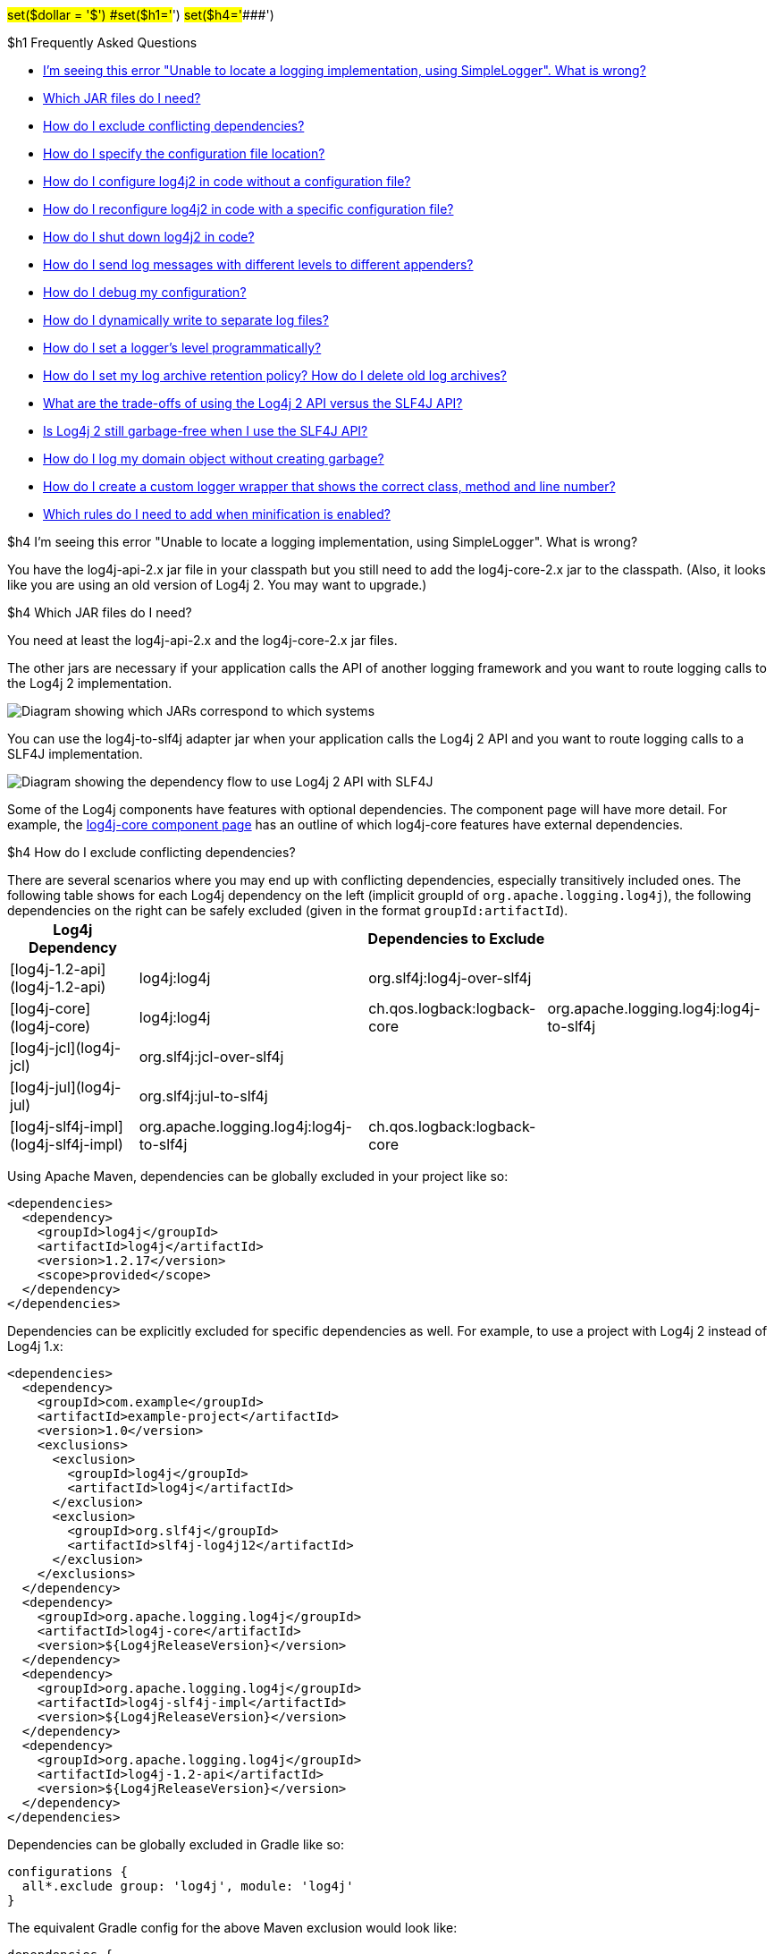 // vim: set syn=markdown :

////
Licensed to the Apache Software Foundation (ASF) under one or more
    contributor license agreements.  See the NOTICE file distributed with
    this work for additional information regarding copyright ownership.
    The ASF licenses this file to You under the Apache License, Version 2.0
    (the "License"); you may not use this file except in compliance with
    the License.  You may obtain a copy of the License at

         http://www.apache.org/licenses/LICENSE-2.0

    Unless required by applicable law or agreed to in writing, software
    distributed under the License is distributed on an "AS IS" BASIS,
    WITHOUT WARRANTIES OR CONDITIONS OF ANY KIND, either express or implied.
    See the License for the specific language governing permissions and
    limitations under the License.
////

#set($dollar = '$') #set($h1='#') #set($h4='####')

$h1 Frequently Asked Questions

* <<missing_core,I'm seeing this error "Unable to locate a logging implementation, using SimpleLogger".
What is wrong?>>
* <<which_jars,Which JAR files do I need?>>
* <<exclusions,How do I exclude conflicting dependencies?>>
* <<config_location,How do I specify the configuration file location?>>
* <<config_from_code,How do I configure log4j2 in code without a configuration file?>>
* <<reconfig_from_code,How do I reconfigure log4j2 in code with a specific configuration file?>>
* <<shutdown,How do I shut down log4j2 in code?>>
* <<config_sep_appender_level,How do I send log messages with different levels to different appenders?>>
* <<troubleshooting,How do I debug my configuration?>>
* <<separate_log_files,How do I dynamically write to separate log files?>>
* <<reconfig_level_from_code,How do I set a logger's level programmatically?>>
* <<retention,How do I set my log archive retention policy?
How do I delete old log archives?>>
* <<api-tradeoffs,What are the trade-offs of using the Log4j 2 API versus the SLF4J API?>>
* <<gc-free-slf4j,Is Log4j 2 still garbage-free when I use the SLF4J API?>>
* <<gc-free-domain-object,How do I log my domain object without creating garbage?>>
* <<logger-wrapper,How do I create a custom logger wrapper that shows the correct class, method and line number?>>
* <<proguard-rules,Which rules do I need to add when minification is enabled?>>

+++<a name="missing_core">++++++</a>+++

$h4 I'm seeing this error "Unable to locate a logging implementation, using SimpleLogger".
What is wrong?

You have the log4j-api-2.x jar file in your classpath but you still need to add the log4j-core-2.x jar to the classpath.
(Also, it looks like you are using an old version of Log4j 2.
You may want to upgrade.)

+++<a name="which_jars">++++++</a>+++

$h4 Which JAR files do I need?

You need at least the log4j-api-2.x and the log4j-core-2.x jar files.

The other jars are necessary if your application calls the API of another logging framework and you want to route logging calls to the Log4j 2 implementation.

image::images/whichjar-2.x.png[Diagram showing which JARs correspond to which systems]

+++<a name="which_jars_log4j-to-slf4j">++++++</a>+++ You can use the log4j-to-slf4j adapter jar when your application calls the Log4j 2 API and you want to route logging calls to a SLF4J implementation.

image::images/whichjar-slf4j-2.x.png[Diagram showing the dependency flow to use Log4j 2 API with SLF4J]

Some of the Log4j components have features with optional dependencies.
The component page will have more detail.
For example, the link:log4j-core/index.html[log4j-core component page] has an outline of which log4j-core features have external dependencies.

+++<a name="exclusions">++++++</a>+++

$h4 How do I exclude conflicting dependencies?

There are several scenarios where you may end up with conflicting dependencies, especially transitively included ones.
The following table shows for each Log4j dependency on the left (implicit groupId of `org.apache.logging.log4j`), the following dependencies on the right can be safely excluded (given in the format `groupId:artifactId`).+++<table class="table table-bordered">++++++<tr>++++++<th>+++Log4j Dependency+++</th>+++
    +++<th colspan="3">+++Dependencies to Exclude+++</th>++++++</tr>+++
  +++<tr>++++++<td>+++[log4j-1.2-api](log4j-1.2-api)+++</td>+++
    +++<td>+++log4j:log4j+++</td>+++
    +++<td>+++org.slf4j:log4j-over-slf4j+++</td>+++
    +++<td>++++++</td>++++++</tr>+++
  +++<tr>++++++<td>+++[log4j-core](log4j-core)+++</td>+++
    +++<td>+++log4j:log4j+++</td>+++
    +++<td>+++ch.qos.logback:logback-core+++</td>+++
    +++<td>+++org.apache.logging.log4j:log4j-to-slf4j+++</td>++++++</tr>+++
  +++<tr>++++++<td>+++[log4j-jcl](log4j-jcl)+++</td>+++
    +++<td>+++org.slf4j:jcl-over-slf4j+++</td>+++
    +++<td>++++++</td>+++
    +++<td>++++++</td>++++++</tr>+++
  +++<tr>++++++<td>+++[log4j-jul](log4j-jul)+++</td>+++
    +++<td>+++org.slf4j:jul-to-slf4j+++</td>+++
    +++<td>++++++</td>+++
    +++<td>++++++</td>++++++</tr>+++
  +++<tr>++++++<td>+++[log4j-slf4j-impl](log4j-slf4j-impl)+++</td>+++
    +++<td>+++org.apache.logging.log4j:log4j-to-slf4j+++</td>+++
    +++<td>+++ch.qos.logback:logback-core+++</td>+++
    +++<td>++++++</td>++++++</tr>++++++</table>+++

Using Apache Maven, dependencies can be globally excluded in your project like so:

----
<dependencies>
  <dependency>
    <groupId>log4j</groupId>
    <artifactId>log4j</artifactId>
    <version>1.2.17</version>
    <scope>provided</scope>
  </dependency>
</dependencies>
----

Dependencies can be explicitly excluded for specific dependencies as well.
For example, to use a project with Log4j 2 instead of Log4j 1.x:

----
<dependencies>
  <dependency>
    <groupId>com.example</groupId>
    <artifactId>example-project</artifactId>
    <version>1.0</version>
    <exclusions>
      <exclusion>
        <groupId>log4j</groupId>
        <artifactId>log4j</artifactId>
      </exclusion>
      <exclusion>
        <groupId>org.slf4j</groupId>
        <artifactId>slf4j-log4j12</artifactId>
      </exclusion>
    </exclusions>
  </dependency>
  <dependency>
    <groupId>org.apache.logging.log4j</groupId>
    <artifactId>log4j-core</artifactId>
    <version>${Log4jReleaseVersion}</version>
  </dependency>
  <dependency>
    <groupId>org.apache.logging.log4j</groupId>
    <artifactId>log4j-slf4j-impl</artifactId>
    <version>${Log4jReleaseVersion}</version>
  </dependency>
  <dependency>
    <groupId>org.apache.logging.log4j</groupId>
    <artifactId>log4j-1.2-api</artifactId>
    <version>${Log4jReleaseVersion}</version>
  </dependency>
</dependencies>
----

Dependencies can be globally excluded in Gradle like so:

----
configurations {
  all*.exclude group: 'log4j', module: 'log4j'
}
----

The equivalent Gradle config for the above Maven exclusion would look like:

----
dependencies {
  compile('com.example:example-project:1.0') {
    exclude group: 'log4j', module: 'log4j'
    exclude group: 'org.slf4j', module: 'slf4j-log4j12'
  }
  compile('org.apache.logging.log4j:log4j-core:${Log4jReleaseVersion}')
  compile('org.apache.logging.log4j:log4j-slf4j-impl:${Log4jReleaseVersion}')
  compile('org.apache.logging.log4j:log4j-1.2-api:${Log4jReleaseVersion}')
}
----

+++<a name="config_location">++++++</a>+++

$h4 How do I specify the configuration file location?

By default, Log4j looks for a configuration file named *log4j2.xml* (not log4j.xml) in the classpath.

You can also specify the full path of the configuration file with this system property: `-Dlog4j.configurationFile=path/to/log4j2.xml`

That property can also be included in a classpath resource file named `log4j2.component.properties`.

Web applications can specify the Log4j configuration file location with a servlet context parameter.
See http://logging.apache.org/log4j/2.x/manual/webapp.html#ContextParams[this section] of the Using Log4j 2 in Web Applications manual page.

+++<a name="config_from_code">++++++</a>+++

$h4 How do I configure log4j2 in code without a configuration file?

Starting with version 2.4, Log4j 2 provides an xref:manual/customconfig.adoc[API for programmatic configuration] The new link:log4j-core/apidocs/org/apache/logging/log4j/core/config/builder/api/ConfigurationBuilder.html[`ConfigurationBuilder` API] allows you to create Configurations in code by constructing component definitions without requiring you to know about the internals of actual configuration objects like Loggers and Appenders.

+++<a name="reconfig_from_code">++++++</a>+++

$h4 How do I reconfigure log4j2 in code with a specific configuration file?

See the below example.
Be aware that this LoggerContext class is not part of the public API so your code may break with any minor release.

----
// import org.apache.logging.log4j.core.LoggerContext;

LoggerContext context = (org.apache.logging.log4j.core.LoggerContext) LogManager.getContext(false);
File file = new File("path/to/a/different/log4j2.xml");

// this will force a reconfiguration
context.setConfigLocation(file.toURI());
----

+++<a name="shutdown">++++++</a>+++

$h4 How do I shut down log4j2 in code?

Normally there is no need to do this manually.
Each `LoggerContext` registers a shutdown hook that takes care of releasing resources when the JVM exits (unless system property `log4j.shutdownHookEnabled` is set to `false`).
Web applications should include the log4j-web module in their classpath which disables the shutdown hook but instead cleans up log4j resources when the web application is stopped.

However, if you need to manually shut down Log4j, you can do so as in the below example.
Note that there is an optional parameter for specifying which `LoggerContext` to shut down.

----
import org.apache.logging.log4j.LogManager;

// ...

LogManager.shutdown();
----

+++<a name="config_sep_appender_level">++++++</a>+++

$h4 How do I send log messages with different levels to different appenders?
You don't need to declare separate loggers to achieve this.
You can set the logging level on the `AppenderRef` element.

----
<?xml version="1.0" encoding="UTF-8"?>
<Configuration status="WARN">
  <Appenders>
    <File name="file" fileName="app.log">
      <PatternLayout>
        <Pattern>%d %p %c{1.} [%t] %m %ex%n</Pattern>
      </PatternLayout>
    </File>
    <Console name="STDOUT" target="SYSTEM_OUT">
      <PatternLayout pattern="%m%n"/>
    </Console>
  </Appenders>
  <Loggers>
    <Root level="trace">
      <AppenderRef ref="file" level="DEBUG"/>
      <AppenderRef ref="STDOUT" level="INFO"/>
    </Root>
  </Loggers>
</Configuration>
----

+++<a name="troubleshooting">++++++</a>+++

$h4 How do I debug my configuration?

First, make sure you have <<which_jars,the right jar files>> on your classpath.
You need at least log4j-api and log4j-core.

Next, check the name of your configuration file.
By default, log4j2 will look for a configuration file named `log4j2.xml` on the classpath.
Note the "2" in the file name!
(See the xref:manual/configuration.html#AutomaticConfiguration[configuration manual page] for more details.)

*From log4j-2.9 onward*

From log4j-2.9 onward, log4j2 will print all internal logging to the console if system property `log4j2.debug` is either defined empty or its value equals to `true` (ignoring case).

*Prior to log4j-2.9*

Prior to log4j-2.9, there are two places where internal logging can be controlled:

If the configuration file is found correctly, log4j2 internal status logging can be controlled by setting `<Configuration status="trace">` in the configuration file.
This will display detailed log4j2-internal log statements on the console about what happens during the configuration process.
This may be useful to trouble-shoot configuration issues.
By default the status logger level is WARN, so you only see notifications when there is a problem.

If the configuration file is not found correctly, you can still enable log4j2 internal status logging by setting system property `-Dorg.apache.logging.log4j.simplelog.StatusLogger.level=TRACE`.

+++<a name="separate_log_files">++++++</a>+++

$h4 How do I dynamically write to separate log files?

Look at the http://logging.apache.org/log4j/2.x/manual/appenders.html#RoutingAppender[RoutingAppender].
You can define multiple routes in the configuration, and put values in the `ThreadContext` map that determine which log file subsequent events in this thread get logged to.

You can use the `ThreadContext` map value to determine the log file name.

----
<Routing name="Routing">
  <Routes pattern="${dollar}${dollar}{ctx:ROUTINGKEY}">

    <!-- This route is chosen if ThreadContext has value 'special' for key ROUTINGKEY. -->
    <Route key="special">
      <RollingFile name="Rolling-${dollar}{ctx:ROUTINGKEY}" fileName="logs/special-${dollar}{ctx:ROUTINGKEY}.log"
	filePattern="./logs/${dollar}{date:yyyy-MM}/${dollar}{ctx:ROUTINGKEY}-special-%d{yyyy-MM-dd}-%i.log.gz">
	<PatternLayout>
	  <pattern>%d{ISO8601} [%t] %p %c{3} - %m%n</pattern>
	</PatternLayout>
	<Policies>
	  <TimeBasedTriggeringPolicy interval="6" modulate="true" />
          <SizeBasedTriggeringPolicy size="10 MB" />
	</Policies>
      </RollingFile>
    </Route>

    <!-- This route is chosen if ThreadContext has no value for key ROUTINGKEY. -->
    <Route key="$${dollar}{ctx:ROUTINGKEY}">
      <RollingFile name="Rolling-default" fileName="logs/default.log"
	filePattern="./logs/${dollar}{date:yyyy-MM}/default-%d{yyyy-MM-dd}-%i.log.gz">
        <PatternLayout>
	  <pattern>%d{ISO8601} [%t] %p %c{3} - %m%n</pattern>
        </PatternLayout>
        <Policies>
          <TimeBasedTriggeringPolicy interval="6" modulate="true" />
          <SizeBasedTriggeringPolicy size="10 MB" />
        </Policies>
      </RollingFile>
    </Route>

    <!-- This route is chosen if ThreadContext has a value for ROUTINGKEY
         (other than the value 'special' which had its own route above).
         The value dynamically determines the name of the log file. -->
    <Route>
      <RollingFile name="Rolling-${dollar}{ctx:ROUTINGKEY}" fileName="logs/other-${dollar}{ctx:ROUTINGKEY}.log"
	filePattern="./logs/${dollar}{date:yyyy-MM}/${dollar}{ctx:ROUTINGKEY}-other-%d{yyyy-MM-dd}-%i.log.gz">
	<PatternLayout>
	  <pattern>%d{ISO8601} [%t] %p %c{3} - %m%n</pattern>
	</PatternLayout>
	<Policies>
	  <TimeBasedTriggeringPolicy interval="6" modulate="true" />
	  <SizeBasedTriggeringPolicy size="10 MB" />
	</Policies>
      </RollingFile>
    </Route>
  </Routes>
</Routing>
----

+++<a name="reconfig_level_from_code">++++++</a>+++

$h4 How do I set a logger's level programmatically?

You can set a logger's level with the class link:log4j-core/apidocs/org/apache/logging/log4j/core/config/Configurator.html[`Configurator`] from Log4j Core.
Be aware that the `Configurator` class is not part of the public API.

----
// org.apache.logging.log4j.core.config.Configurator;

Configurator.setLevel("com.example.Foo", Level.DEBUG);

// You can also set the root logger:
Configurator.setRootLevel(Level.DEBUG);
----

+++<a name="retention">++++++</a>+++

$h4 How do I set my log archive retention policy?
How do I delete old log archives?

The `DefaultRolloverStrategy` of the Rolling File appender (and Rolling Random Access File appender) supports a xref:manual/appenders.adoc#CustomDeleteOnRollover[Delete] element.

Starting at a specified base directory, you can delete all files for which some condition holds true, for example all files that match a given file name pattern and are older than some number of days.
More complex conditions are possible, and if the built-in conditions are not sufficient, users can provide custom conditions by creating xref:manual/appenders.adoc#DeletePathCondition[plugin conditions] or by writing a xref:manual/appenders.adoc#ScriptCondition[script condition].

+++<a name="api-tradeoffs">++++++</a>+++

$h4 What are the trade-offs of using the Log4j 2 API versus the SLF4J API?

The Log4j 2 API and SLF4J have a lot in common.
They both share the objective of cleanly separating the logging API from the implementation.
We believe that the Log4j 2 API can help make your application more performant while offering more functionality and more flexibility.

There may be a concern that using the Log4j 2 API will tightly couple your application to Log4j 2.
This is not the case: applications coded to the Log4j 2 API always have the option to use any SLF4J-compliant library as their logging implementation with the log4j-to-slf4j adapter.
See the <<which_jars_log4j-to-slf4j,which jars>> FAQ entry for details.

There are several advantages to using the Log4j 2 API:

* SLF4J forces your application to log Strings.
The Log4j 2 API supports logging any CharSequence if you want to log text, but also supports logging any Object as is.
It is the responsibility of the logging _implementation_ to handle this object, and we consider it a design mistake to limit applications to logging Strings.
* The Log4j 2 API offers support for logging xref:manual/messages.adoc[Message objects].
Messages allow support for interesting and complex constructs to be passed through the logging system and be efficiently manipulated.
Users are free to create their own Message types and write custom Layouts, Filters and Lookups to manipulate them.
* The Log4j 2 API has support for Java 8 xref:manual/api.adoc#LambdaSupport[lambda expressions].
* The Log4j 2 API has better support for xref:manual/garbagefree.adoc[garbage-free logging]: it avoids creating vararg arrays and avoids creating Strings when logging CharSequence objects.

+++<a name="gc-free-slf4j">++++++</a>+++

$h4 Is Log4j 2 still garbage-free when I use the SLF4J API?

Yes, the log4j-slf4j-impl binding (together with log4j-core) implements the `org.slf4j.Logger` methods to be GC-free.
However, bear in mind that there are some limitations:

The SLF4J API only offers up to two parameters for a parameterized message.
More than that uses varargs which creates a temporary object for the parameter array.
The Log4j 2.6 API has methods for up to ten unrolled parameters.

Another consideration is that the SLF4J API forces your application to log Strings.
Log4j 2 API lets you log any java.lang.CharSequence, and even any Objects.
Log4j can log any Object that implements `java.lang.CharSequence` or `org.apache.logging.log4j.util.StringBuilderFormattable` without creating garbage.

The https://www.slf4j.org/api/org/slf4j/spi/LocationAwareLogger.html#log-org.slf4j.Marker-java.lang.String-int-java.lang.String-java.lang.Object:A-java.lang.Throwable-[`org.slf4j.spi.LocationAwareLogger::log`] method is not yet implemented in a garbage-free manner in the log4j-slf4j-impl binding.
It creates a new message object for each call.

+++<a name="gc-free-domain-object">++++++</a>+++

$h4 How do I log my domain object without creating garbage?

One option is to let the domain object implement java.lang.CharSequence.
However, for many domain objects it may not be trivial to implement this without allocating temporary objects.

An alternative is to implement the `org.apache.logging.log4j.util.StringBuilderFormattable` interface.
If an object is logged that implements this interface, its `formatTo` method is called instead of `toString()`.

----
package org.apache.logging.log4j.util;
public interface StringBuilderFormattable {
    /**
     * Writes a text representation of this object into the specified {@code StringBuilder},
     * ideally without allocating temporary objects.
     *
     * @param buffer the StringBuilder to write into
     */
     void formatTo(StringBuilder buffer);
}
----

+++<a name="logger-wrapper">++++++</a>+++

$h4 How do I create a custom logger wrapper that shows the correct class, method and line number?

Log4j remembers the fully qualified class name (FQCN) of the logger and uses this to walk the stack trace for every log event when configured to print location.
(Be aware that logging with location is slow and may impact the performance of your application.)

The problem with custom logger wrappers is that they have a different FQCN than the actual logger, so Log4j can't find the place where your custom logger was called.

The solution is to provide the correct FQCN.
The easiest way to do this is to let Log4j generate the logger wrapper for you.
Log4j comes with a Logger wrapper generator tool.
This tool was originally meant to support custom log levels and is documented https://logging.apache.org/log4j/2.x/manual/customloglevels.html#CustomLoggers[here].

The generated logger code will take care of the FQCN.

+++<a name="proguard-rules">++++++</a>+++

$h4 Which rules do I need to add when ProGuard minification is enabled?

When you are using Log4j with ProGuard/R8 enabled, you need to add the following rules to your configuration file:

----
-keep,allowoptimization class org.apache.logging.log4j.** { *; }
----
